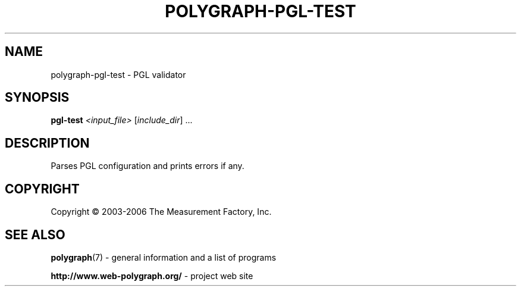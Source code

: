 .\" DO NOT MODIFY THIS FILE!  It was generated by help2man 1.36.
.TH POLYGRAPH-PGL-TEST "1" "February 2010" "polygraph-pgl-test - Web Polygraph" "User Commands"
.SH NAME
polygraph-pgl-test \- PGL validator
.SH SYNOPSIS
.B pgl-test
\fI<input_file> \fR[\fIinclude_dir\fR] ...
.SH DESCRIPTION
Parses PGL configuration and prints errors if any.
.PP

.SH COPYRIGHT
Copyright \(co 2003-2006 The Measurement Factory, Inc.
.SH "SEE ALSO"
.BR polygraph (7)
\- general information and a list of programs

.B \%http://www.web-polygraph.org/
\- project web site
